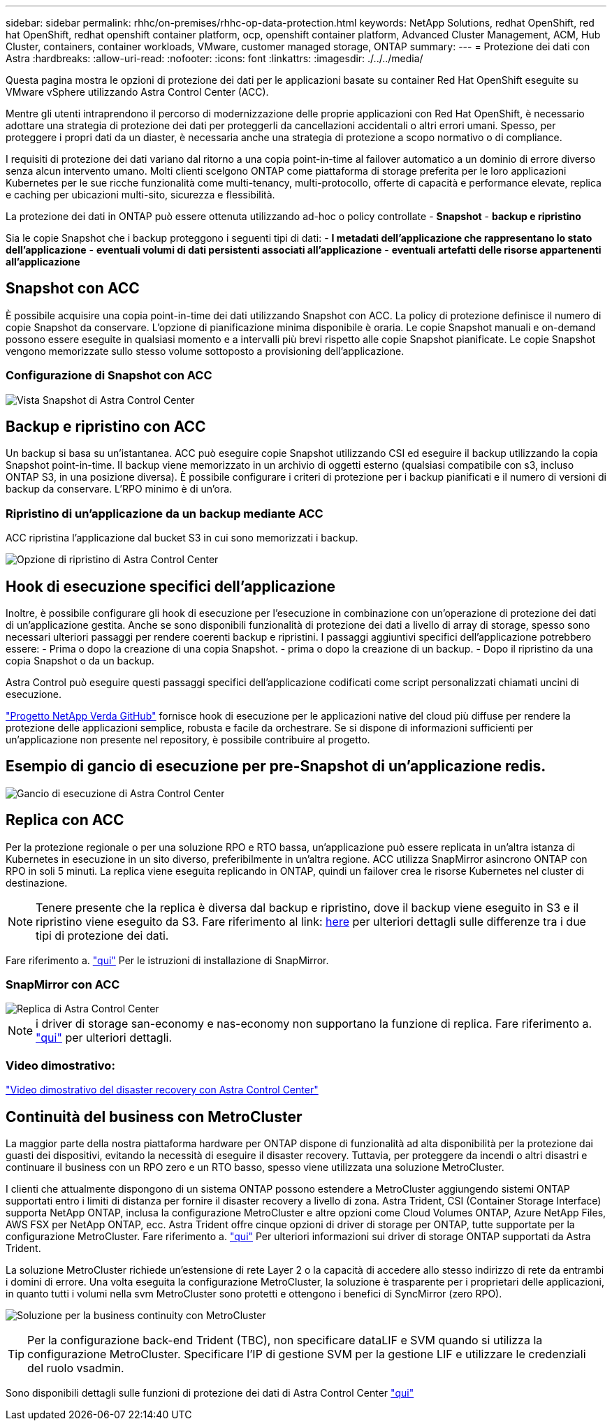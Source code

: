 ---
sidebar: sidebar 
permalink: rhhc/on-premises/rhhc-op-data-protection.html 
keywords: NetApp Solutions, redhat OpenShift, red hat OpenShift, redhat openshift container platform, ocp, openshift container platform, Advanced Cluster Management, ACM, Hub Cluster, containers, container workloads, VMware, customer managed storage, ONTAP 
summary:  
---
= Protezione dei dati con Astra
:hardbreaks:
:allow-uri-read: 
:nofooter: 
:icons: font
:linkattrs: 
:imagesdir: ./../../media/


[role="lead"]
Questa pagina mostra le opzioni di protezione dei dati per le applicazioni basate su container Red Hat OpenShift eseguite su VMware vSphere utilizzando Astra Control Center (ACC).

Mentre gli utenti intraprendono il percorso di modernizzazione delle proprie applicazioni con Red Hat OpenShift, è necessario adottare una strategia di protezione dei dati per proteggerli da cancellazioni accidentali o altri errori umani. Spesso, per proteggere i propri dati da un diaster, è necessaria anche una strategia di protezione a scopo normativo o di compliance.

I requisiti di protezione dei dati variano dal ritorno a una copia point-in-time al failover automatico a un dominio di errore diverso senza alcun intervento umano. Molti clienti scelgono ONTAP come piattaforma di storage preferita per le loro applicazioni Kubernetes per le sue ricche funzionalità come multi-tenancy, multi-protocollo, offerte di capacità e performance elevate, replica e caching per ubicazioni multi-sito, sicurezza e flessibilità.

La protezione dei dati in ONTAP può essere ottenuta utilizzando ad-hoc o policy controllate - **Snapshot** - **backup e ripristino**

Sia le copie Snapshot che i backup proteggono i seguenti tipi di dati: - **I metadati dell'applicazione che rappresentano lo stato dell'applicazione** - **eventuali volumi di dati persistenti associati all'applicazione** - **eventuali artefatti delle risorse appartenenti all'applicazione**



== Snapshot con ACC

È possibile acquisire una copia point-in-time dei dati utilizzando Snapshot con ACC. La policy di protezione definisce il numero di copie Snapshot da conservare. L'opzione di pianificazione minima disponibile è oraria. Le copie Snapshot manuali e on-demand possono essere eseguite in qualsiasi momento e a intervalli più brevi rispetto alle copie Snapshot pianificate. Le copie Snapshot vengono memorizzate sullo stesso volume sottoposto a provisioning dell'applicazione.



=== Configurazione di Snapshot con ACC

image::rhhc-onprem-dp-snap.png[Vista Snapshot di Astra Control Center]



== Backup e ripristino con ACC

Un backup si basa su un'istantanea. ACC può eseguire copie Snapshot utilizzando CSI ed eseguire il backup utilizzando la copia Snapshot point-in-time. Il backup viene memorizzato in un archivio di oggetti esterno (qualsiasi compatibile con s3, incluso ONTAP S3, in una posizione diversa). È possibile configurare i criteri di protezione per i backup pianificati e il numero di versioni di backup da conservare. L'RPO minimo è di un'ora.



=== Ripristino di un'applicazione da un backup mediante ACC

ACC ripristina l'applicazione dal bucket S3 in cui sono memorizzati i backup.

image:rhhc-onprem-dp-br.png["Opzione di ripristino di Astra Control Center"]



== Hook di esecuzione specifici dell'applicazione

Inoltre, è possibile configurare gli hook di esecuzione per l'esecuzione in combinazione con un'operazione di protezione dei dati di un'applicazione gestita. Anche se sono disponibili funzionalità di protezione dei dati a livello di array di storage, spesso sono necessari ulteriori passaggi per rendere coerenti backup e ripristini. I passaggi aggiuntivi specifici dell'applicazione potrebbero essere: - Prima o dopo la creazione di una copia Snapshot. - prima o dopo la creazione di un backup. - Dopo il ripristino da una copia Snapshot o da un backup.

Astra Control può eseguire questi passaggi specifici dell'applicazione codificati come script personalizzati chiamati uncini di esecuzione.

https://github.com/NetApp/Verda["Progetto NetApp Verda GitHub"] fornisce hook di esecuzione per le applicazioni native del cloud più diffuse per rendere la protezione delle applicazioni semplice, robusta e facile da orchestrare. Se si dispone di informazioni sufficienti per un'applicazione non presente nel repository, è possibile contribuire al progetto.



== Esempio di gancio di esecuzione per pre-Snapshot di un'applicazione redis.

image::rhhc-onprem-dp-br-hook.png[Gancio di esecuzione di Astra Control Center]



== Replica con ACC

Per la protezione regionale o per una soluzione RPO e RTO bassa, un'applicazione può essere replicata in un'altra istanza di Kubernetes in esecuzione in un sito diverso, preferibilmente in un'altra regione. ACC utilizza SnapMirror asincrono ONTAP con RPO in soli 5 minuti. La replica viene eseguita replicando in ONTAP, quindi un failover crea le risorse Kubernetes nel cluster di destinazione.


NOTE: Tenere presente che la replica è diversa dal backup e ripristino, dove il backup viene eseguito in S3 e il ripristino viene eseguito da S3. Fare riferimento al link: https://docs.netapp.com/us-en/astra-control-center/concepts/data-protection.html#replication-to-a-remote-cluster[here] per ulteriori dettagli sulle differenze tra i due tipi di protezione dei dati.

Fare riferimento a. link:https://docs.netapp.com/us-en/astra-control-center/use/replicate_snapmirror.html["qui"] Per le istruzioni di installazione di SnapMirror.



=== SnapMirror con ACC

image::rhhc-onprem-dp-rep.png[Replica di Astra Control Center]


NOTE: i driver di storage san-economy e nas-economy non supportano la funzione di replica. Fare riferimento a. link:https://docs.netapp.com/us-en/astra-control-center/get-started/requirements.html#astra-trident-requirements["qui"] per ulteriori dettagli.



=== Video dimostrativo:

link:https://www.netapp.tv/details/29504?mcid=35609780286441704190790628065560989458["Video dimostrativo del disaster recovery con Astra Control Center"]



== Continuità del business con MetroCluster

La maggior parte della nostra piattaforma hardware per ONTAP dispone di funzionalità ad alta disponibilità per la protezione dai guasti dei dispositivi, evitando la necessità di eseguire il disaster recovery. Tuttavia, per proteggere da incendi o altri disastri e continuare il business con un RPO zero e un RTO basso, spesso viene utilizzata una soluzione MetroCluster.

I clienti che attualmente dispongono di un sistema ONTAP possono estendere a MetroCluster aggiungendo sistemi ONTAP supportati entro i limiti di distanza per fornire il disaster recovery a livello di zona. Astra Trident, CSI (Container Storage Interface) supporta NetApp ONTAP, inclusa la configurazione MetroCluster e altre opzioni come Cloud Volumes ONTAP, Azure NetApp Files, AWS FSX per NetApp ONTAP, ecc. Astra Trident offre cinque opzioni di driver di storage per ONTAP, tutte supportate per la configurazione MetroCluster. Fare riferimento a. link:https://docs.netapp.com/us-en/trident/trident-concepts/ontap-drivers.html["qui"] Per ulteriori informazioni sui driver di storage ONTAP supportati da Astra Trident.

La soluzione MetroCluster richiede un'estensione di rete Layer 2 o la capacità di accedere allo stesso indirizzo di rete da entrambi i domini di errore. Una volta eseguita la configurazione MetroCluster, la soluzione è trasparente per i proprietari delle applicazioni, in quanto tutti i volumi nella svm MetroCluster sono protetti e ottengono i benefici di SyncMirror (zero RPO).

image:rhhc-onprem-dp-bc.png["Soluzione per la business continuity con MetroCluster"]


TIP: Per la configurazione back-end Trident (TBC), non specificare dataLIF e SVM quando si utilizza la configurazione MetroCluster. Specificare l'IP di gestione SVM per la gestione LIF e utilizzare le credenziali del ruolo vsadmin.

Sono disponibili dettagli sulle funzioni di protezione dei dati di Astra Control Center link:https://docs.netapp.com/us-en/astra-control-center/concepts/data-protection.html["qui"]
